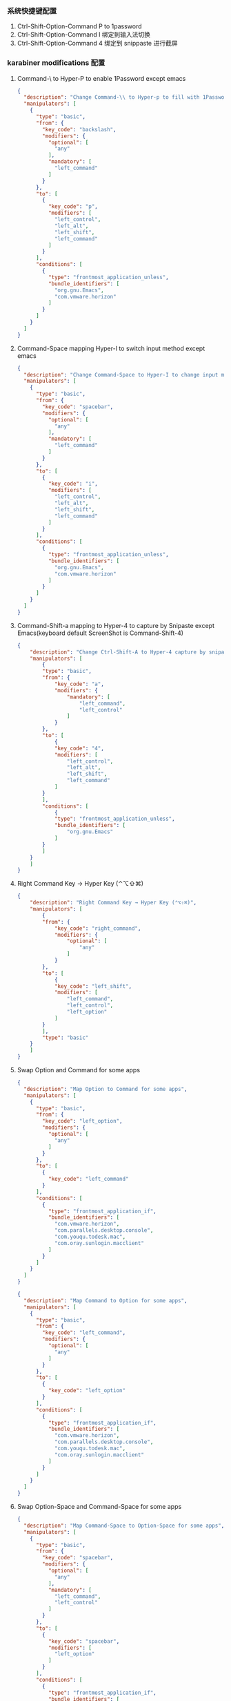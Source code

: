*** 系统快捷键配置
    1. Ctrl-Shift-Option-Command P to 1password
    2. Ctrl-Shift-Option-Command I 绑定到输入法切换
    3. Ctrl-Shift-Option-Command 4 绑定到 snippaste 进行截屏
*** karabiner modifications 配置
**** Command-\ to Hyper-P to enable 1Password except emacs
     #+NAME: cmd_backslash
     #+BEGIN_SRC json :eval never :exports code :noweb yes
       {
         "description": "Change Command-\\ to Hyper-p to fill with 1Password",
         "manipulators": [
           {
             "type": "basic",
             "from": {
               "key_code": "backslash",
               "modifiers": {
                 "optional": [
                   "any"
                 ],
                 "mandatory": [
                   "left_command"
                 ]
               }
             },
             "to": [
               {
                 "key_code": "p",
                 "modifiers": [
                   "left_control",
                   "left_alt",
                   "left_shift",
                   "left_command"
                 ]
               }
             ],
             "conditions": [
               {
                 "type": "frontmost_application_unless",
                 "bundle_identifiers": [
                   "org.gnu.Emacs",
                   "com.vmware.horizon"
                 ]
               }
             ]
           }
         ]
       }
     #+END_SRC
**** Command-Space mapping Hyper-I to switch input method except emacs
     #+NAME: cmd_space
     #+BEGIN_SRC json :eval never :exports code :noweb yes
       {
         "description": "Change Command-Space to Hyper-I to change input method, except Emacs",
         "manipulators": [
           {
             "type": "basic",
             "from": {
               "key_code": "spacebar",
               "modifiers": {
                 "optional": [
                   "any"
                 ],
                 "mandatory": [
                   "left_command"
                 ]
               }
             },
             "to": [
               {
                 "key_code": "i",
                 "modifiers": [
                   "left_control",
                   "left_alt",
                   "left_shift",
                   "left_command"
                 ]
               }
             ],
             "conditions": [
               {
                 "type": "frontmost_application_unless",
                 "bundle_identifiers": [
                   "org.gnu.Emacs",
                   "com.vmware.horizon"
                 ]
               }
             ]
           }
         ]
       }
     #+END_SRC

**** Command-Shift-a mapping to Hyper-4 to capture by Snipaste except Emacs(keyboard default ScreenShot is Command-Shift-4)
     #+NAME: cmd_shift_a
     #+BEGIN_SRC json :eval never :exports code :noweb yes
       {
           "description": "Change Ctrl-Shift-A to Hyper-4 capture by snipaste, except Emacs",
           "manipulators": [
               {
               "type": "basic",
               "from": {
                   "key_code": "a",
                   "modifiers": {
                       "mandatory": [
                           "left_command",
                           "left_control"
                       ]
                   }
               },
               "to": [
                   {
                   "key_code": "4",
                   "modifiers": [
                       "left_control",
                       "left_alt",
                       "left_shift",
                       "left_command"
                   ]
               }
               ],
               "conditions": [
                   {
                   "type": "frontmost_application_unless",
                   "bundle_identifiers": [
                       "org.gnu.Emacs"
                   ]
               }
               ]
           }
           ]
       }
     #+END_SRC

**** Right Command Key → Hyper Key (⌃⌥⇧⌘)
     #+NAME: right_command_to_hyper
     #+BEGIN_SRC json :eval never :exports code :noweb yes
       {
           "description": "Right Command Key → Hyper Key (⌃⌥⇧⌘)",
           "manipulators": [
               {
               "from": {
                   "key_code": "right_command",
                   "modifiers": {
                       "optional": [
                           "any"
                       ]
                   }
               },
               "to": [
                   {
                   "key_code": "left_shift",
                   "modifiers": [
                       "left_command",
                       "left_control",
                       "left_option"
                   ]
               }
               ],
               "type": "basic"
           }
           ]
       }
     #+END_SRC
     
**** Swap Option and Command for some apps
     #+NAME: map_option_to_command_under_apps
     #+BEGIN_SRC json :eval never :exports code :noweb yes
       {
         "description": "Map Option to Command for some apps",
         "manipulators": [
           {
             "type": "basic",
             "from": {
               "key_code": "left_option",
               "modifiers": {
                 "optional": [
                   "any"
                 ]
               }
             },
             "to": [
               {
                 "key_code": "left_command"
               }
             ],
             "conditions": [
               {
                 "type": "frontmost_application_if",
                 "bundle_identifiers": [
                   "com.vmware.horizon",
                   "com.parallels.desktop.console",
                   "com.youqu.todesk.mac",
                   "com.oray.sunlogin.macclient"
                 ]
               }
             ]
           }
         ]
       }
     #+END_SRC
     #+NAME: map_command_to_option_under_apps
     #+BEGIN_SRC json :eval never :exports code :noweb yes
       {
         "description": "Map Command to Option for some apps",
         "manipulators": [
           {
             "type": "basic",
             "from": {
               "key_code": "left_command",
               "modifiers": {
                 "optional": [
                   "any"
                 ]
               }
             },
             "to": [
               {
                 "key_code": "left_option"
               }
             ],
             "conditions": [
               {
                 "type": "frontmost_application_if",
                 "bundle_identifiers": [
                   "com.vmware.horizon",
                   "com.parallels.desktop.console",
                   "com.youqu.todesk.mac",
                   "com.oray.sunlogin.macclient"
                 ]
               }
             ]
           }
         ]
       }
     #+END_SRC

**** Swap Option-Space and Command-Space for some apps
     #+NAME: map_ctrl_command_space_to_option_space_under_apps
     #+BEGIN_SRC json :eval never :exports code :noweb yes
       {
         "description": "Map Command-Space to Option-Space for some apps",
         "manipulators": [
           {
             "type": "basic",
             "from": {
               "key_code": "spacebar",
               "modifiers": {
                 "optional": [
                   "any"
                 ],
                 "mandatory": [
                   "left_command",
                   "left_control"
                 ]
               }
             },
             "to": [
               {
                 "key_code": "spacebar",
                 "modifiers": [
                   "left_option"
                 ]
               }
             ],
             "conditions": [
               {
                 "type": "frontmost_application_if",
                 "bundle_identifiers": [
                   "com.vmware.horizon",
                   "com.parallels.desktop.console",
                   "com.youqu.todesk.mac",
                   "com.oray.sunlogin.macclient"
                 ]
               }
             ]
           }
         ]
       }
     #+END_SRC

*** karabiner 系统配置（将所有配置合并到配置文件中）
    #+BEGIN_SRC json :eval never :exports code :tangle (m/resolve "${m/xdg.conf.d}/karabiner/karabiner.json") :noweb yes
      {
        "global": {
          "check_for_updates_on_startup": true,
          "show_in_menu_bar": true,
          "show_profile_name_in_menu_bar": false,
          "unsafe_ui": false
        },
        "profiles": [
          {
            "complex_modifications": {
              "parameters": {
                "basic.simultaneous_threshold_milliseconds": 50,
                "basic.to_delayed_action_delay_milliseconds": 500,
                "basic.to_if_alone_timeout_milliseconds": 1000,
                "basic.to_if_held_down_threshold_milliseconds": 500,
                "mouse_motion_to_scroll.speed": 100
              },
              "rules": [
                 <<cmd_backslash>>,
                 <<cmd_space>>,
                 <<cmd_shift_a>>,
                 <<right_command_to_hyper>>,
                 <<map_command_to_option_under_apps>>,
                 <<map_option_to_command_under_apps>>,
                 <<map_command_space_to_option_space_under_apps>>
              ]
            },
            "devices": [
              {
                "disable_built_in_keyboard_if_exists": false,
                "fn_function_keys": [],
                "identifiers": {
                  "is_keyboard": true,
                  "is_pointing_device": false,
                  "product_id": 34050,
                  "vendor_id": 2652
                },
                "ignore": false,
                "manipulate_caps_lock_led": true,
                "simple_modifications": [
                  {
                    "from": {
                      "key_code": "left_command"
                    },
                    "to": [
                      {
                        "key_code": "left_option"
                      }
                    ]
                  },
                  {
                    "from": {
                      "key_code": "left_option"
                    },
                    "to": [
                      {
                        "key_code": "left_gui"
                      }
                    ]
                  }
                ],
                "treat_as_built_in_keyboard": false
              },
              {
                "disable_built_in_keyboard_if_exists": false,
                "fn_function_keys": [],
                "identifiers": {
                  "is_keyboard": true,
                  "is_pointing_device": false,
                  "product_id": 632,
                  "vendor_id": 1452
                },
                "ignore": false,
                "manipulate_caps_lock_led": true,
                "simple_modifications": [],
                "treat_as_built_in_keyboard": false
              },
              {
                "disable_built_in_keyboard_if_exists": false,
                "fn_function_keys": [],
                "identifiers": {
                  "is_keyboard": false,
                  "is_pointing_device": true,
                  "product_id": 632,
                  "vendor_id": 1452
                },
                "ignore": true,
                "manipulate_caps_lock_led": false,
                "simple_modifications": [],
                "treat_as_built_in_keyboard": false
              },
              {
                "disable_built_in_keyboard_if_exists": false,
                "fn_function_keys": [],
                "identifiers": {
                  "is_keyboard": false,
                  "is_pointing_device": true,
                  "product_id": 12314,
                  "vendor_id": 16700
                },
                "ignore": true,
                "manipulate_caps_lock_led": false,
                "simple_modifications": [],
                "treat_as_built_in_keyboard": false
              },
              {
                "disable_built_in_keyboard_if_exists": false,
                "fn_function_keys": [],
                "identifiers": {
                  "is_keyboard": true,
                  "is_pointing_device": true,
                  "product_id": 591,
                  "vendor_id": 1452
                },
                "ignore": true,
                "manipulate_caps_lock_led": true,
                "simple_modifications": [],
                "treat_as_built_in_keyboard": false
              },
              {
                "disable_built_in_keyboard_if_exists": false,
                "fn_function_keys": [],
                "identifiers": {
                  "is_keyboard": true,
                  "is_pointing_device": false,
                  "product_id": 591,
                  "vendor_id": 1452
                },
                "ignore": false,
                "manipulate_caps_lock_led": true,
                "simple_modifications": [],
                "treat_as_built_in_keyboard": false
              },
              {
                "disable_built_in_keyboard_if_exists": false,
                "fn_function_keys": [],
                "identifiers": {
                  "is_keyboard": true,
                  "is_pointing_device": false,
                  "product_id": 34304,
                  "vendor_id": 1452
                },
                "ignore": false,
                "manipulate_caps_lock_led": true,
                "simple_modifications": [],
                "treat_as_built_in_keyboard": false
              }
            ],
            "fn_function_keys": [
              {
                "from": {
                  "key_code": "f1"
                },
                "to": [
                  {
                    "consumer_key_code": "display_brightness_decrement"
                  }
                ]
              },
              {
                "from": {
                  "key_code": "f2"
                },
                "to": [
                  {
                    "consumer_key_code": "display_brightness_increment"
                  }
                ]
              },
              {
                "from": {
                  "key_code": "f3"
                },
                "to": [
                  {
                    "apple_vendor_keyboard_key_code": "mission_control"
                  }
                ]
              },
              {
                "from": {
                  "key_code": "f4"
                },
                "to": [
                  {
                    "apple_vendor_keyboard_key_code": "spotlight"
                  }
                ]
              },
              {
                "from": {
                  "key_code": "f5"
                },
                "to": [
                  {
                    "consumer_key_code": "dictation"
                  }
                ]
              },
              {
                "from": {
                  "key_code": "f6"
                },
                "to": [
                  {
                    "key_code": "f6"
                  }
                ]
              },
              {
                "from": {
                  "key_code": "f7"
                },
                "to": [
                  {
                    "consumer_key_code": "rewind"
                  }
                ]
              },
              {
                "from": {
                  "key_code": "f8"
                },
                "to": [
                  {
                    "consumer_key_code": "play_or_pause"
                  }
                ]
              },
              {
                "from": {
                  "key_code": "f9"
                },
                "to": [
                  {
                    "consumer_key_code": "fast_forward"
                  }
                ]
              },
              {
                "from": {
                  "key_code": "f10"
                },
                "to": [
                  {
                    "consumer_key_code": "mute"
                  }
                ]
              },
              {
                "from": {
                  "key_code": "f11"
                },
                "to": [
                  {
                    "consumer_key_code": "volume_decrement"
                  }
                ]
              },
              {
                "from": {
                  "key_code": "f12"
                },
                "to": [
                  {
                    "consumer_key_code": "volume_increment"
                  }
                ]
              }
            ],
            "name": "macos",
            "parameters": {
              "delay_milliseconds_before_open_device": 1000
            },
            "selected": true,
            "simple_modifications": [
              {
                "from": {
                  "key_code": "caps_lock"
                },
                "to": [
                  {
                    "key_code": "left_control"
                  }
                ]
              }
            ],
            "virtual_hid_keyboard": {
              "country_code": 0,
              "indicate_sticky_modifier_keys_state": true,
              "mouse_key_xy_scale": 100
            }
          }
        ]
      }
    #+END_SRC

